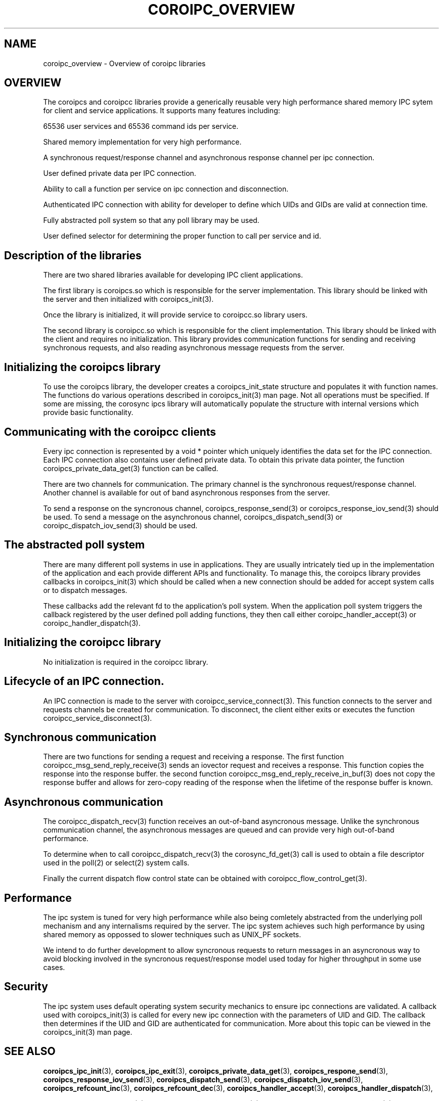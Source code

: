 .\"/*
.\" * Copyright (c) 2009 Red Hat, Inc.
.\" *
.\" * All rights reserved.
.\" *
.\" * Author: Steven Dake (sdake@redhat.com)
.\" *
.\" * This software licensed under BSD license, the text of which follows:
.\" *
.\" * Redistribution and use in source and binary forms, with or without
.\" * modification, are permitted provided that the following conditions are met:
.\" *
.\" * - Redistributions of source code must retain the above copyright notice,
.\" *   this list of conditions and the following disclaimer.
.\" * - Redistributions in binary form must reproduce the above copyright notice,
.\" *   this list of conditions and the following disclaimer in the documentation
.\" *   and/or other materials provided with the distribution.
.\" * - Neither the name of the MontaVista Software, Inc. nor the names of its
.\" *   contributors may be used to endorse or promote products derived from this
.\" *   software without specific prior written permission.
.\" *
.\" * THIS SOFTWARE IS PROVIDED BY THE COPYRIGHT HOLDERS AND CONTRIBUTORS "AS IS"
.\" * AND ANY EXPRESS OR IMPLIED WARRANTIES, INCLUDING, BUT NOT LIMITED TO, THE
.\" * IMPLIED WARRANTIES OF MERCHANTABILITY AND FITNESS FOR A PARTICULAR PURPOSE
.\" * ARE DISCLAIMED. IN NO EVENT SHALL THE COPYRIGHT OWNER OR CONTRIBUTORS BE
.\" * LIABLE FOR ANY DIRECT, INDIRECT, INCIDENTAL, SPECIAL, EXEMPLARY, OR
.\" * CONSEQUENTIAL DAMAGES (INCLUDING, BUT NOT LIMITED TO, PROCUREMENT OF
.\" * SUBSTITUTE GOODS OR SERVICES; LOSS OF USE, DATA, OR PROFITS; OR BUSINESS
.\" * INTERRUPTION) HOWEVER CAUSED AND ON ANY THEORY OF LIABILITY, WHETHER IN
.\" * CONTRACT, STRICT LIABILITY, OR TORT (INCLUDING NEGLIGENCE OR OTHERWISE)
.\" * ARISING IN ANY WAY OUT OF THE USE OF THIS SOFTWARE, EVEN IF ADVISED OF
.\" * THE POSSIBILITY OF SUCH DAMAGE.
.\" */
.TH COROIPC_OVERVIEW 8 2009-03-21 "corosync Man Page" "Corosync Cluster Engine Programmer's Manual"
.SH NAME
coroipc_overview \- Overview of coroipc libraries
.SH OVERVIEW
The coroipcs and coroipcc libraries provide a generically reusable very high
performance shared memory IPC sytem for client and service applications.
It supports many features including:
.PP
65536 user services and 65536 command ids per service.
.PP
Shared memory implementation for very high performance.
.PP
A synchronous request/response channel and asynchronous response channel
per ipc connection.
.PP
User defined private data per IPC connection.
.PP
Ability to call a function per service on ipc connection and disconnection.
.PP
Authenticated IPC connection with ability for developer to define which
UIDs and GIDs are valid at connection time.
.PP
Fully abstracted poll system so that any poll library may be used.
.PP
User defined selector for determining the proper function to call per
service and id.

.SH Description of the libraries
There are two shared libraries available for developing IPC client applications.

The first library is coroipcs.so which is responsible for the server
implementation.  This library should be linked with the server and then
initialized with coroipcs_init(3).

Once the library is initialized, it will provide service to coroipcc.so library
users.

The second library is coroipcc.so which is responsible for the client
implementation.  This library should be linked with the client and requires
no initialization.  This library provides communication functions for sending
and receiving synchronous requests, and also reading asynchronous message
requests from the server.

.SH Initializing the coroipcs library
To use the coroipcs library, the developer creates a coroipcs_init_state
structure and populates it with function names.  The functions do various
operations described in coroipcs_init(3) man page.  Not all operations must
be specified.  If some are missing, the corosync ipcs library will
automatically populate the structure with internal versions which provide
basic functionality.

.SH Communicating with the coroipcc clients
Every ipc connection is represented by a void * pointer which uniquely
identifies the data set for the IPC connection.  Each IPC connection also
contains user defined private data.  To obtain this private data pointer, the
function coroipcs_private_data_get(3) function can be called.

There are two channels for communication.  The primary channel is the
synchronous request/response channel.  Another channel is available for out of
band asynchronous responses from the server.

To send a response on the syncronous channel,  coroipcs_response_send(3) or
coroipcs_response_iov_send(3) should be used.  To send a message on the
asynchronous channel, coroipcs_dispatch_send(3) or coroipc_dispatch_iov_send(3)
should be used.

.SH The abstracted poll system
There are many different poll systems in use in applications.  They are usually
intricately tied up in the implementation of the application and each provide
different APIs and functionality.  To manage this, the coroipcs library
provides callbacks in coroipcs_init(3) which should be called when a new
connection should be added for accept system calls or to dispatch messages.

These callbacks add the relevant fd to the application's poll system.  When the
application poll system triggers the callback registered by the user defined
poll adding functions, they then call either coroipc_handler_accept(3) or
coroipc_handler_dispatch(3).

.SH Initializing the coroipcc library
No initialization is required in the coroipcc library.

.SH Lifecycle of an IPC connection.
An IPC connection is made to the server with coroipcc_service_connect(3).  This
function connects to the server and requests channels be created for
communication.  To disconnect, the client either exits or executes the
function coroipcc_service_disconnect(3).

.SH Synchronous communication
There are two functions for sending a request and receiving a response.  The
first function coroipcc_msg_send_reply_receive(3) sends an iovector request
and receives a response.  This function copies the response into the response
buffer.  the second function coroipcc_msg_end_reply_receive_in_buf(3) does not
copy the response buffer and allows for zero-copy reading of the response
when the lifetime of the response buffer is known.

.SH Asynchronous communication
The coroipcc_dispatch_recv(3) function receives an out-of-band asyncronous
message.  Unlike the synchronous communication channel, the asynchronous
messages are queued and can provide very high out-of-band performance.

To determine when to call coroipcc_dispatch_recv(3) the corosync_fd_get(3) call
is used to obtain a file descriptor used in the poll(2) or select(2) system
calls.

Finally the current dispatch flow control state can be obtained with
coroipcc_flow_control_get(3).

.SH Performance
The ipc system is tuned for very high performance while also being comletely
abstracted from the underlying poll mechanism and any internalisms required
by the server.  The ipc system achieves such high performance by using shared
memory as oppossed to slower techniques such as UNIX_PF sockets.

We intend to do further development to allow syncronous requests to return
messages in an asyncronous way to avoid blocking involved in the syncronous
request/response model used today for higher throughput in some use cases.

.SH Security
The ipc system uses default operating system security mechanics to ensure
ipc connections are validated.  A callback used with coroipcs_init(3) is called
for every new ipc connection with the parameters of UID and GID.  The callback
then determines if the UID and GID are authenticated for communication.  More
about this topic can be viewed in the coroipcs_init(3) man page.

.SH "SEE ALSO"
.BR coroipcs_ipc_init (3),
.BR coroipcs_ipc_exit (3),
.BR coroipcs_private_data_get (3),
.BR coroipcs_respone_send (3),
.BR coroipcs_response_iov_send (3),
.BR coroipcs_dispatch_send (3),
.BR coroipcs_dispatch_iov_send (3),
.BR coroipcs_refcount_inc (3),
.BR coroipcs_refcount_dec (3),
.BR coroipcs_handler_accept (3),
.BR coroipcs_handler_dispatch (3),

.BR cooripcc_service_connect (3),
.BR coroipcc_service_disconnect (3),
.BR coroipcc_msg_send_reply_receive (3),
.BR coroipcc_msg_send_reply_receive_in_buf (3),
.BR coroipcc_dispatch_recv (3),
.BR coroipcc_fd_get(3),
.BR coroipcc_dispatch_flow_control_get (3)
